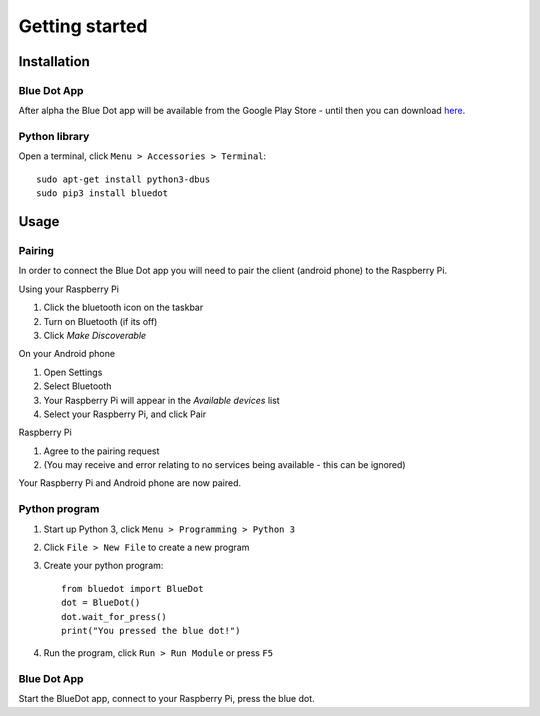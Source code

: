 Getting started
===============

Installation
------------

Blue Dot App
~~~~~~~~~~~~~~~

After alpha the Blue Dot app will be available from the Google Play Store - until then you can download `here 
<https://github.com/martinohanlon/BlueDot/blob/master/clients/android/app/app-release.apk?raw=true>`_.

Python library
~~~~~~~~~~~~~~

Open a terminal, click ``Menu > Accessories > Terminal``::

    sudo apt-get install python3-dbus
    sudo pip3 install bluedot

Usage
-----

Pairing
~~~~~~~

In order to connect the Blue Dot app you will need to pair the client (android phone) to the Raspberry Pi.

Using your Raspberry Pi

1. Click the bluetooth icon on the taskbar
2. Turn on Bluetooth (if its off)
3. Click `Make Discoverable`

On your Android phone

1. Open Settings
2. Select Bluetooth
3. Your Raspberry Pi will appear in the `Available devices` list
4. Select your Raspberry Pi, and click Pair

Raspberry Pi

1. Agree to the pairing request
2. (You may receive and error  relating to no services being available - this can be ignored)

Your Raspberry Pi and Android phone are now paired.

Python program
~~~~~~~~~~~~~~

1. Start up Python 3, click ``Menu > Programming > Python 3``
2. Click ``File > New File`` to create a new program
3. Create your python program::

    from bluedot import BlueDot
    dot = BlueDot()
    dot.wait_for_press()
    print("You pressed the blue dot!")

4. Run the program, click ``Run > Run Module`` or press ``F5``

Blue Dot App
~~~~~~~~~~~~

Start the BlueDot app, connect to your Raspberry Pi, press the blue dot. 


.. _AppDownload: https://github.com/martinohanlon/BlueDot/blob/android-dev/clients/android/app/app-release.apk?raw=true
